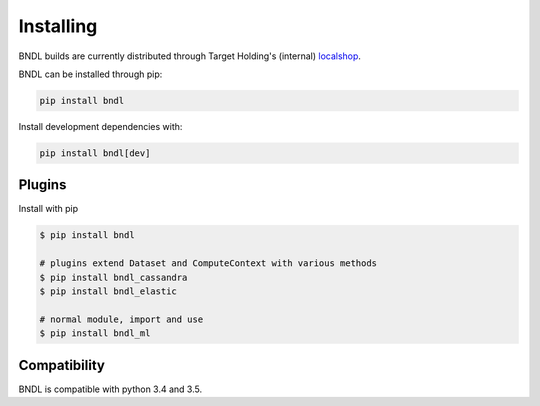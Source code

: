 Installing
==========

BNDL builds are currently distributed through Target Holding's (internal)
`localshop <https://localshop.tgho.nl>`_.

BNDL can be installed through pip:

.. code:: bash

    pip install bndl

Install development dependencies with:

.. code:: bash 

    pip install bndl[dev]
    

Plugins
-------

.. todo::

    Add plugin install docs


Install with pip

.. code:: bash

   $ pip install bndl

   # plugins extend Dataset and ComputeContext with various methods
   $ pip install bndl_cassandra
   $ pip install bndl_elastic

   # normal module, import and use
   $ pip install bndl_ml




Compatibility
-------------

BNDL is compatible with python 3.4 and 3.5.

.. todo::
   
   .. program-output:: python3 -c 'import setup ; print("\n".join(setup.install_requires))'
      :cwd: ..
